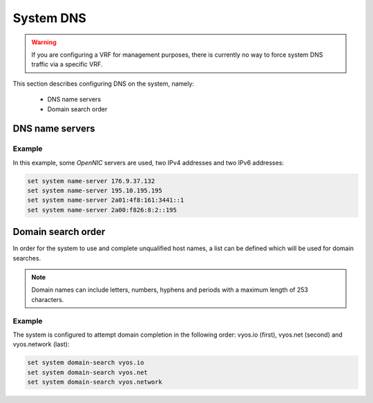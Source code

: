 .. _system-dns:

##########
System DNS
##########

.. warning:: If you are configuring a VRF for management purposes, there is
   currently no way to force system DNS traffic via a specific VRF.

This section describes configuring DNS on the system, namely:

 * DNS name servers
 * Domain search order


DNS name servers
================

.. cfgcmd:: set system name-server <address>

   Use this command to specify a DNS server for the system to be used
   for DNS lookups. More than one DNS server can be added, configuring
   one at a time. Both IPv4 and IPv6 addresses are supported.



Example
-------

In this example, some *OpenNIC* servers are used, two IPv4 addresses
and two IPv6 addresses:

.. stop_vyoslinter

.. code-block:: none

   set system name-server 176.9.37.132
   set system name-server 195.10.195.195
   set system name-server 2a01:4f8:161:3441::1
   set system name-server 2a00:f826:8:2::195

.. start_vyoslinter

Domain search order
===================

In order for the system to use and complete unqualified host names, a
list can be defined which will be used for domain searches.


.. cfgcmd:: set system domain-search <domain>

   Use this command to define domains, one at a time, so that the system
   uses them to complete unqualified host names. Maximum: 6 entries.


.. note:: Domain names can include letters, numbers, hyphens and periods
   with a maximum length of 253 characters.

.. _name-server:domain-search-order_example:

Example
-------

The system is configured to attempt domain completion in the following
order: vyos.io (first), vyos.net (second) and vyos.network (last):


.. code-block:: none

   set system domain-search vyos.io
   set system domain-search vyos.net
   set system domain-search vyos.network

